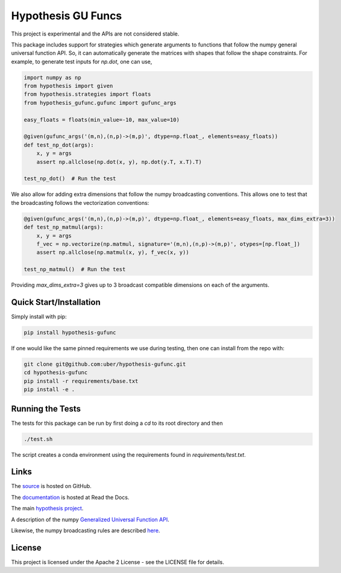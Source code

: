 ===================
Hypothesis GU Funcs
===================

.. image:: https://api.travis-ci.com/uber/hypothesis-gufunc.png?token=RSemjpisB7uiZv78DVwd&branch=master
    :target: https://travis-ci.com/uber/hypothesis-gufunc

This project is experimental and the APIs are not considered stable.

This package includes support for strategies which generate arguments to
functions that follow the numpy general universal function API. So, it can
automatically generate the matrices with shapes that follow the shape
constraints. For example, to generate test inputs for `np.dot`, one can use,

.. code-block:: python

  import numpy as np
  from hypothesis import given
  from hypothesis.strategies import floats
  from hypothesis_gufunc.gufunc import gufunc_args

  easy_floats = floats(min_value=-10, max_value=10)

  @given(gufunc_args('(m,n),(n,p)->(m,p)', dtype=np.float_, elements=easy_floats))
  def test_np_dot(args):
      x, y = args
      assert np.allclose(np.dot(x, y), np.dot(y.T, x.T).T)

  test_np_dot()  # Run the test

We also allow for adding extra dimensions that follow the numpy broadcasting
conventions. This allows one to test that the broadcasting follows the
vectorization conventions:

.. code-block:: python

  @given(gufunc_args('(m,n),(n,p)->(m,p)', dtype=np.float_, elements=easy_floats, max_dims_extra=3))
  def test_np_matmul(args):
      x, y = args
      f_vec = np.vectorize(np.matmul, signature='(m,n),(n,p)->(m,p)', otypes=[np.float_])
      assert np.allclose(np.matmul(x, y), f_vec(x, y))

  test_np_matmul()  # Run the test

Providing `max_dims_extra=3` gives up to 3 broadcast compatible dimensions on each of the arguments.

------------------------
Quick Start/Installation
------------------------

Simply install with pip:

.. code-block::

  pip install hypothesis-gufunc

If one would like the same pinned requirements we use during testing, then one can install from the repo with:

.. code-block::

  git clone git@github.com:uber/hypothesis-gufunc.git
  cd hypothesis-gufunc
  pip install -r requirements/base.txt
  pip install -e .

-----------------
Running the Tests
-----------------

The tests for this package can be run by first doing a `cd` to its root directory and then

.. code-block::

  ./test.sh

The script creates a conda environment using the requirements found in `requirements/test.txt`.

-----
Links
-----

The `source <https://github.com/uber/hypothesis-gufunc>`_ is hosted on GitHub.

The `documentation <http://hypothesis-gufunc.readthedocs.io/>`_ is hosted at Read the Docs.

The main `hypothesis project <https://hypothesis.readthedocs.io/en/latest/>`_.

A description of the numpy
`Generalized Universal Function API <https://docs.scipy.org/doc/numpy/reference/c-api.generalized-ufuncs.html>`_.

Likewise, the numpy broadcasting rules are described
`here <https://docs.scipy.org/doc/numpy/user/basics.broadcasting.html>`_.

-------
License
-------

This project is licensed under the Apache 2 License - see the LICENSE file for details.
